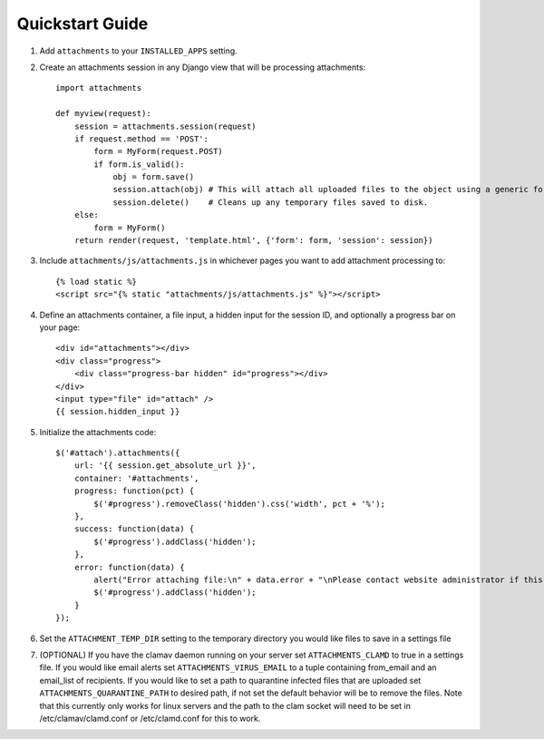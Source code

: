 Quickstart Guide
================

1. Add ``attachments`` to your ``INSTALLED_APPS`` setting.

2. Create an attachments session in any Django view that will be processing attachments::

        import attachments
        
        def myview(request):
            session = attachments.session(request)
            if request.method == 'POST':
                form = MyForm(request.POST)
                if form.is_valid():
                    obj = form.save()
                    session.attach(obj) # This will attach all uploaded files to the object using a generic foreign key.
                    session.delete()    # Cleans up any temporary files saved to disk.
            else:
                form = MyForm()
            return render(request, 'template.html', {'form': form, 'session': session})

.. highlight:: html+django

3. Include ``attachments/js/attachments.js`` in whichever pages you want to add attachment processing to::

        {% load static %}
        <script src="{% static "attachments/js/attachments.js" %}"></script>

4. Define an attachments container, a file input, a hidden input for the session ID, and optionally a progress bar on your page::

        <div id="attachments"></div>
        <div class="progress">
            <div class="progress-bar hidden" id="progress"></div>
        </div>
        <input type="file" id="attach" />
        {{ session.hidden_input }}

.. highlight:: js+django

5. Initialize the attachments code::

        $('#attach').attachments({
            url: '{{ session.get_absolute_url }}',
            container: '#attachments',
            progress: function(pct) {
                $('#progress').removeClass('hidden').css('width', pct + '%');
            },
            success: function(data) {
                $('#progress').addClass('hidden');
            },
            error: function(data) {
                alert("Error attaching file:\n" + data.error + "\nPlease contact website administrator if this problem persists.");
                $('#progress').addClass('hidden');
            }           
        });
        
6. Set the ``ATTACHMENT_TEMP_DIR`` setting to the temporary directory you would like files to save in a settings file

7. (OPTIONAL) If you have the clamav daemon running on your server set ``ATTACHMENTS_CLAMD`` to true in a settings file. If you would like email alerts set ``ATTACHMENTS_VIRUS_EMAIL`` to a tuple containing from_email and an email_list of recipients. If you would like to set a path to quarantine infected files that are uploaded set ``ATTACHMENTS_QUARANTINE_PATH`` to desired path, if not set the default behavior will be to remove the files. Note that this currently only works for linux servers and the path to the clam socket will need to be set in /etc/clamav/clamd.conf or /etc/clamd.conf for this to work.

